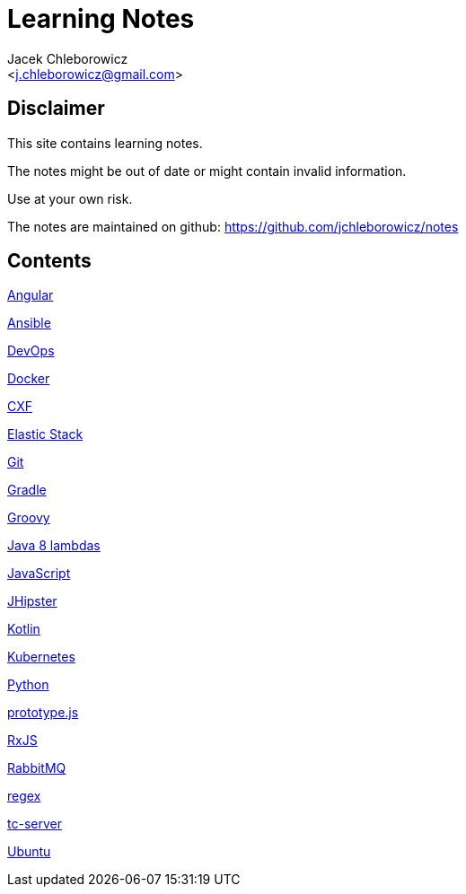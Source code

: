 = Learning Notes
:Author: Jacek Chleborowicz
:Email: <j.chleborowicz@gmail.com>

:sectnums!:

== Disclaimer

This site contains learning notes.

The notes might be out of date or might contain invalid information.

Use at your own risk.

The notes are maintained on github: https://github.com/jchleborowicz/notes

== Contents

link:angular.html[Angular]

link:ansible.html[Ansible]

link:devops.html[DevOps]

link:docker.html[Docker]

link:cxf.html[CXF]

link:elasticstack.html[Elastic Stack]

link:git.html[Git]

link:gradle.html[Gradle]

link:groovy.html[Groovy]

link:java8-lambdas.html[Java 8 lambdas]

link:javascript.html[JavaScript]

link:jhipster.html[JHipster]

link:kotlin.html[Kotlin]

link:kubernetes.html[Kubernetes]

link:python.html[Python]

link:prototype-js.html[prototype.js]

link:rxjs.html[RxJS]

link:rabbitmq.html[RabbitMQ]

link:regex.html[regex]

link:tc-server.html[tc-server]

link:ubuntu.html[Ubuntu]
